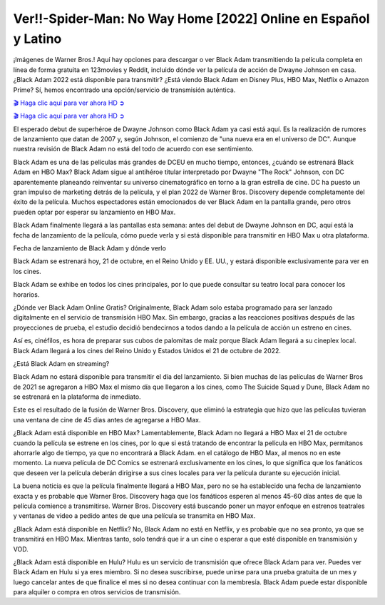 Ver!!-Spider-Man: No Way Home [2022] Online en Español y Latino
===================================

¡Imágenes de Warner Bros.! Aquí hay opciones para descargar o ver Black Adam transmitiendo la película completa en línea de forma gratuita en 123movies y Reddit, incluido dónde ver la película de acción de Dwayne Johnson en casa. ¿Black Adam 2022 está disponible para transmitir? ¿Está viendo Black Adam en Disney Plus, HBO Max, Netflix o Amazon Prime? Sí, hemos encontrado una opción/servicio de transmisión auténtica.

`🎬 Haga clic aquí para ver ahora HD ➲ <https://rebrand.ly/black-adam-full-movie>`_

`🎬 Haga clic aquí para ver ahora HD ➲ <https://rebrand.ly/black-adam-full-movie>`_

El esperado debut de superhéroe de Dwayne Johnson como Black Adam ya casi está aquí. Es la realización de rumores de lanzamiento que datan de 2007 y, según Johnson, el comienzo de "una nueva era en el universo de DC". Aunque nuestra revisión de Black Adam no está del todo de acuerdo con ese sentimiento.

Black Adam es una de las películas más grandes de DCEU en mucho tiempo, entonces, ¿cuándo se estrenará Black Adam en HBO Max? Black Adam sigue al antihéroe titular interpretado por Dwayne "The Rock" Johnson, con DC aparentemente planeando reinventar su universo cinematográfico en torno a la gran estrella de cine. DC ha puesto un gran impulso de marketing detrás de la película, y el plan 2022 de Warner Bros. Discovery depende completamente del éxito de la película. Muchos espectadores están emocionados de ver Black Adam en la pantalla grande, pero otros pueden optar por esperar su lanzamiento en HBO Max.

Black Adam finalmente llegará a las pantallas esta semana: antes del debut de Dwayne Johnson en DC, aquí está la fecha de lanzamiento de la película, cómo puede verla y si está disponible para transmitir en HBO Max u otra plataforma.

Fecha de lanzamiento de Black Adam y dónde verlo

Black Adam se estrenará hoy, 21 de octubre, en el Reino Unido y EE. UU., y estará disponible exclusivamente para ver en los cines.

Black Adam se exhibe en todos los cines principales, por lo que puede consultar su teatro local para conocer los horarios.

¿Dónde ver Black Adam Online Gratis?
Originalmente, Black Adam solo estaba programado para ser lanzado digitalmente en el servicio de transmisión HBO Max. Sin embargo, gracias a las reacciones positivas después de las proyecciones de prueba, el estudio decidió bendecirnos a todos dando a la película de acción un estreno en cines.

Así es, cinéfilos, es hora de preparar sus cubos de palomitas de maíz porque Black Adam llegará a su cineplex local. Black Adam llegará a los cines del Reino Unido y Estados Unidos el 21 de octubre de 2022.

¿Está Black Adam en streaming?

Black Adam no estará disponible para transmitir el día del lanzamiento. Si bien muchas de las películas de Warner Bros de 2021 se agregaron a HBO Max el mismo día que llegaron a los cines, como The Suicide Squad y Dune, Black Adam no se estrenará en la plataforma de inmediato.

Este es el resultado de la fusión de Warner Bros. Discovery, que eliminó la estrategia que hizo que las películas tuvieran una ventana de cine de 45 días antes de agregarse a HBO Max.

¿Black Adam está disponible en HBO Max?
Lamentablemente, Black Adam no llegará a HBO Max el 21 de octubre cuando la película se estrene en los cines, por lo que si está tratando de encontrar la película en HBO Max, permítanos ahorrarle algo de tiempo, ya que no encontrará a Black Adam. en el catálogo de HBO Max, al menos no en este momento. La nueva película de DC Comics se estrenará exclusivamente en los cines, lo que significa que los fanáticos que deseen ver la película deberán dirigirse a sus cines locales para ver la película durante su ejecución inicial.

La buena noticia es que la película finalmente llegará a HBO Max, pero no se ha establecido una fecha de lanzamiento exacta y es probable que Warner Bros. Discovery haga que los fanáticos esperen al menos 45-60 días antes de que la película comience a transmitirse. Warner Bros. Discovery está buscando poner un mayor enfoque en estrenos teatrales y ventanas de video a pedido antes de que una película se transmita en HBO Max.

¿Black Adam está disponible en Netflix?
No, Black Adam no está en Netflix, y es probable que no sea pronto, ya que se transmitirá en HBO Max. Mientras tanto, solo tendrá que ir a un cine o esperar a que esté disponible en transmisión y VOD.

¿Black Adam está disponible en Hulu?
Hulu es un servicio de transmisión que ofrece Black Adam para ver. Puedes ver Black Adam en Hulu si ya eres miembro. Si no desea suscribirse, puede unirse para una prueba gratuita de un mes y luego cancelar antes de que finalice el mes si no desea continuar con la membresía. Black Adam puede estar disponible para alquiler o compra en otros servicios de transmisión.

